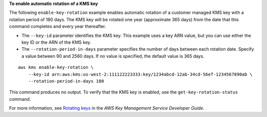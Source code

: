**To enable automatic rotation of a KMS key**

The following ``enable-key-rotation`` example enables automatic rotation of a customer managed KMS key with a rotation period of 180 days. The KMS key will be rotated one year (approximate 365 days) from the date that this command completes and every year thereafter.

* The ``--key-id`` parameter identifies the KMS key. This example uses a key ARN value, but you can use either the key ID or the ARN of the KMS key.
* The ``--rotation-period-in-days`` parameter specifies the number of days between each rotation date. Specify a value between 90 and 2560 days. If no value is specified, the default value is 365 days.

::

    aws kms enable-key-rotation \
        --key-id arn:aws:kms:us-west-2:111122223333:key/1234abcd-12ab-34cd-56ef-1234567890ab \
        --rotation-period-in-days 180

This command produces no output. To verify that the KMS key is enabled, use the ``get-key-rotation-status`` command.

For more information, see `Rotating keys <https://docs.aws.amazon.com/kms/latest/developerguide/rotate-keys.html>`__ in the *AWS Key Management Service Developer Guide*.